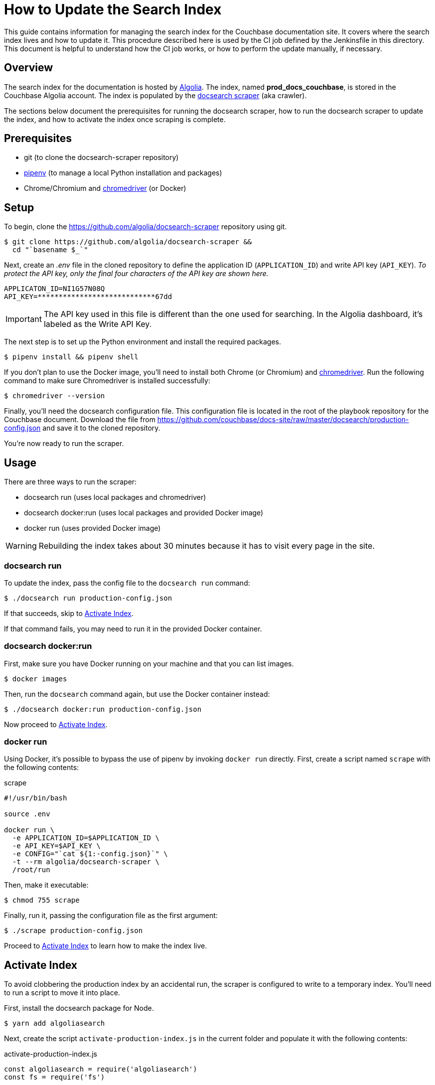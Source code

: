 = How to Update the Search Index
:url-algolia: https://www.algolia.com/doc/guides/getting-started/what-is-algolia/
:url-docsearch-scraper-repo: https://github.com/algolia/docsearch-scraper
:url-docsearch-scraper-docs: https://community.algolia.com/docsearch/run-your-own.html
:url-config: https://github.com/couchbase/docs-site/raw/master/docsearch/production-config.json
:url-chromedriver: https://sites.google.com/a/chromium.org/chromedriver/
:url-pipenv: https://pipenv.readthedocs.io/en/latest/

This guide contains information for managing the search index for the Couchbase documentation site.
It covers where the search index lives and how to update it.
This procedure described here is used by the CI job defined by the Jenkinsfile in this directory.
This document is helpful to understand how the CI job works, or how to perform the update manually, if necessary.

== Overview

The search index for the documentation is hosted by {url-algolia}[Algolia].
The index, named *prod_docs_couchbase*, is stored in the Couchbase Algolia account.
The index is populated by the {url-docsearch-scraper-repo}[docsearch scraper] (aka crawler).

The sections below document the prerequisites for running the docsearch scraper, how to run the docsearch scraper to update the index, and how to activate the index once scraping is complete.

== Prerequisites

* git (to clone the docsearch-scraper repository)
* {url-pipenv}[pipenv] (to manage a local Python installation and packages)
* Chrome/Chromium and {url-chromedriver}[chromedriver] (or Docker)

== Setup

To begin, clone the {url-docsearch-scraper-repo} repository using git.

[subs=attributes+]
 $ git clone {url-docsearch-scraper-repo} &&
   cd "`basename $_`"

Next, create an [.path]_.env_ file in the cloned repository to define the application ID (`APPLICATION_ID`) and write API key (`API_KEY`).
_To protect the API key, only the final four characters of the API key are shown here._

----
APPLICATON_ID=NI1G57N08Q
API_KEY=****************************67dd
----

IMPORTANT: The API key used in this file is different than the one used for searching.
In the Algolia dashboard, it's labeled as the Write API Key.

The next step is to set up the Python environment and install the required packages.

 $ pipenv install && pipenv shell

If you don't plan to use the Docker image, you'll need to install both Chrome (or Chromium) and {url-chromedriver}[chromedriver].
Run the following command to make sure Chromedriver is installed successfully:

 $ chromedriver --version

Finally, you'll need the docsearch configuration file.
This configuration file is located in the root of the playbook repository for the Couchbase document.
Download the file from {url-config} and save it to the cloned repository.

You're now ready to run the scraper.

== Usage

There are three ways to run the scraper:

* docsearch run (uses local packages and chromedriver)
* docsearch docker:run (uses local packages and provided Docker image)
* docker run (uses provided Docker image)

WARNING: Rebuilding the index takes about 30 minutes because it has to visit every page in the site.

=== docsearch run

To update the index, pass the config file to the `docsearch run` command:

 $ ./docsearch run production-config.json

If that succeeds, skip to <<Activate Index>>.

If that command fails, you may need to run it in the provided Docker container.

=== docsearch docker:run

First, make sure you have Docker running on your machine and that you can list images.

 $ docker images

Then, run the `docsearch` command again, but use the Docker container instead:

 $ ./docsearch docker:run production-config.json

Now proceed to <<Activate Index>>.

=== docker run

Using Docker, it's possible to bypass the use of pipenv by invoking `docker run` directly.
First, create a script named `scrape` with the following contents:

.scrape
----
#!/usr/bin/bash

source .env

docker run \
  -e APPLICATION_ID=$APPLICATION_ID \
  -e API_KEY=$API_KEY \
  -e CONFIG="`cat ${1:-config.json}`" \
  -t --rm algolia/docsearch-scraper \
  /root/run
----

Then, make it executable:

 $ chmod 755 scrape

Finally, run it, passing the configuration file as the first argument:

 $ ./scrape production-config.json

Proceed to <<Activate Index>> to learn how to make the index live.

== Activate Index

To avoid clobbering the production index by an accidental run, the scraper is configured to write to a temporary index.
You'll need to run a script to move it into place.

First, install the docsearch package for Node.

 $ yarn add algoliasearch

Next, create the script `activate-production-index.js` in the current folder and populate it with the following contents:

.activate-production-index.js
[source,js]
----
const algoliasearch = require('algoliasearch')
const fs = require('fs')

;(async () => {
  const env = fs.readFileSync('.env', 'utf-8')
  const { APPLICATION_ID: appId, API_KEY: apiKey } = env.trim().split('\n').reduce((vars, line) => {
    const [ k, v ] = line.split('=')
    vars[k] = v
    return vars
  }, {})
  const algoliaclient = algoliasearch(appId, apiKey)
  await algoliaclient.deleteIndex('prod_docs_couchbase')
  await algoliaclient.moveIndex('next_docs_couchbase', 'prod_docs_couchbase')
})()
----

Finally, run the script using the following command:

 $ node activate-production-index.js

This script performs the following steps:

. Deletes the *prod_docs_couchbase* index.
. Renames the *next_docs_couchbase* index to *prod_docs_couchbase*.

TIP: If you want to avoid this step, simply change the index name at the top of the docsearch configuration file to *prod_docs_couchbase*.
The scraper already writes to a temporary index, then swaps it into place when it's finished.

The search index is now updated.

== See Also

* {url-docsearch-scraper-docs}[Official documentation for the docsearch scraper]
